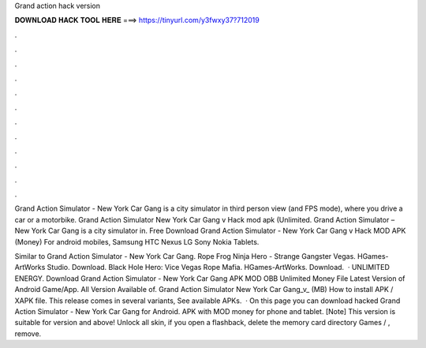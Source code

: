 Grand action hack version



𝐃𝐎𝐖𝐍𝐋𝐎𝐀𝐃 𝐇𝐀𝐂𝐊 𝐓𝐎𝐎𝐋 𝐇𝐄𝐑𝐄 ===> https://tinyurl.com/y3fwxy37?712019



.



.



.



.



.



.



.



.



.



.



.



.

Grand Action Simulator - New York Car Gang is a city simulator in third person view (and FPS mode), where you drive a car or a motorbike. Grand Action Simulator New York Car Gang v Hack mod apk (Unlimited. Grand Action Simulator – New York Car Gang is a city simulator in. Free Download Grand Action Simulator - New York Car Gang v Hack MOD APK (Money) For android mobiles, Samsung HTC Nexus LG Sony Nokia Tablets.

Similar to Grand Action Simulator - New York Car Gang. Rope Frog Ninja Hero - Strange Gangster Vegas. HGames-ArtWorks Studio. Download. Black Hole Hero: Vice Vegas Rope Mafia. HGames-ArtWorks. Download.  · UNLIMITED ENERGY. Download Grand Action Simulator - New York Car Gang APK MOD OBB Unlimited Money File Latest Version of Android Game/App. All Version Available of. Grand Action Simulator New York Car Gang_v_ (MB) How to install APK / XAPK file. This release comes in several variants, See available APKs.  · On this page you can download hacked Grand Action Simulator - New York Car Gang for Android. APK with MOD money for phone and tablet. [Note] This version is suitable for version and above! Unlock all skin, if you open a flashback, delete the memory card directory Games / , remove.
